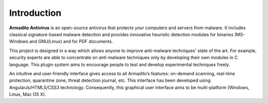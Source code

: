 Introduction
============

**Armadito Antivirus** is an open-source antivirus that protects your computers and servers from malware. It includes classical signature-based malware detection and provides innovative heuristic detection modules for binaries (MS-Windows and GNU/Linux) and for PDF documents.

This project is designed in a way which allows anyone to improve anti-malware techniques' state of the art.
For example, security experts are able to concentrate on anti-malware techniques only by developing their own modules in C language.
This plugin system aims to encourage people to test and develop experimental techniques freely.

An intuitive and user-friendly interface gives access to all Armadito’s features: on-demand scanning, real-time protection, quarantine zone, threat detection journal, etc. This interface has been developed using AngularJs/HTML5/CSS3 technology. Consequently, this graphical user interface aims to be multi-platform (Windows, Linux, Mac OS X).
